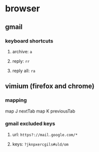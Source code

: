 * browser
** gmail
*** keyboard shortcuts
**** archive: =a=
**** reply: =rr=
**** reply all: =ra=
** vimium (firefox and chrome)
*** mapping
map J nextTab
map K previousTab
*** gmail excluded keys
**** url: =https?://mail.google.com/*=
**** keys: =?jknpxercgils#uld/om=
